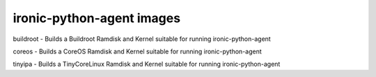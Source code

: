 ironic-python-agent images
==========================

buildroot - Builds a Buildroot Ramdisk and Kernel suitable for running
ironic-python-agent

coreos - Builds a CoreOS Ramdisk and Kernel suitable for running
ironic-python-agent

tinyipa - Builds a TinyCoreLinux Ramdisk and Kernel suitable for running
ironic-python-agent
